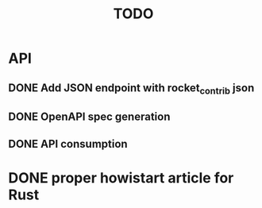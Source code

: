 #+TITLE: TODO

* API
** DONE Add JSON endpoint with rocket_contrib json
   CLOSED: [2020-03-15 Sun 15:04]
   :LOGBOOK:
   CLOCK: [2020-03-15 Sun 14:39]--[2020-03-15 Sun 15:04] =>  0:25
   :END:
** DONE OpenAPI spec generation
   CLOSED: [2020-03-15 Sun 15:13]
   :LOGBOOK:
   CLOCK: [2020-03-15 Sun 15:04]--[2020-03-15 Sun 15:13] =>  0:09
   :END:
** DONE API consumption
   CLOSED: [2020-03-15 Sun 15:29]
   :LOGBOOK:
   CLOCK: [2020-03-15 Sun 15:13]--[2020-03-15 Sun 15:29] =>  0:16
   :END:
* DONE proper howistart article for Rust
  CLOSED: [2020-03-15 Sun 17:06]
  :LOGBOOK:
  CLOCK: [2020-03-15 Sun 15:32]--[2020-03-15 Sun 17:06] =>  1:34
  :END:
